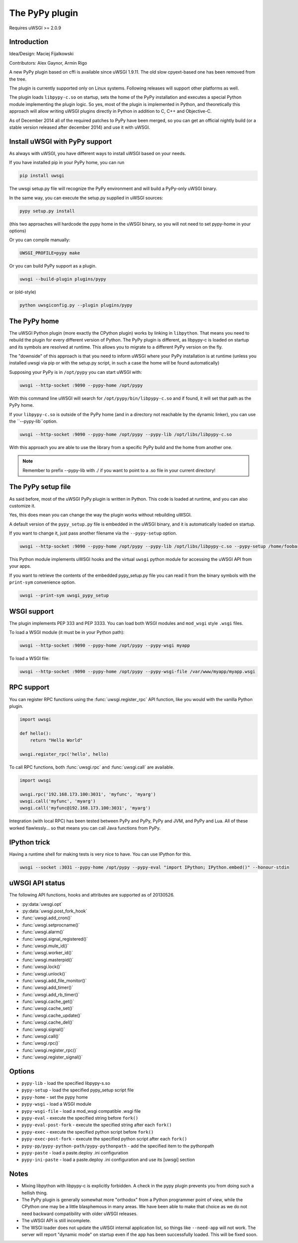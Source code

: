 The PyPy plugin
===============

Requires uWSGI >= 2.0.9

Introduction
^^^^^^^^^^^^

Idea/Design: Maciej Fijalkowski

Contributors: Alex Gaynor, Armin Rigo

A new PyPy plugin based on cffi is available since uWSGI 1.9.11. The old slow cpyext-based one has been removed from the tree.

The plugin is currently supported only on Linux systems. Following releases will support other platforms as well.

The plugin loads ``libpypy-c.so`` on startup, sets the home of the PyPy installation and executes a special Python module
implementing the plugin logic. So yes, most of the plugin is implemented in Python, and theoretically this approach will allow
writing uWSGI plugins directly in Python in addition to C, C++ and Objective-C.

As of December 2014 all of the required patches to PyPy have been merged, so you can get an official nightly build (or a stable version released after december 2014)
and use it with uWSGI.


Install uWSGI with PyPy support
^^^^^^^^^^^^^^^^^^^^^^^^^^^^^^^

As always with uWSGI, you have different ways to install uWSGI based on your needs.

If you have installed pip in your PyPy home, you can run

.. code-block:: sh

   pip install uwsgi
  
The uwsgi setup.py file will recognize the PyPy environment and will build a PyPy-only uWSGI binary.

In the same way, you can execute the setup.py supplied in uWSGI sources:

.. code-block:: sh

    pypy setup.py install
    

(this two approaches will hardcode the pypy home in the uWSGI binary, so you will not need to set pypy-home in your options)


Or you can compile manually:

.. code-block:: sh

   UWSGI_PROFILE=pypy make
   

Or you can build PyPy support as a plugin.

.. code-block:: sh

   uwsgi --build-plugin plugins/pypy

or (old-style)

.. code-block:: sh

   python uwsgiconfig.py --plugin plugins/pypy
   
The PyPy home
^^^^^^^^^^^^^

The uWSGI Python plugin (more exactly the CPython plugin) works by linking in ``libpython``. That means you need to rebuild the plugin for every different version of Python. The PyPy plugin is different, as libpypy-c is loaded on startup and its symbols are resolved at runtime. This allows you to migrate to a different PyPy version on the fly.

The "downside" of this approach is that you need to inform uWSGI where your PyPy installation is at runtime (unless you installed uwsgi via pip or with the setup.py script, in such a case the home will be found automatically)

Supposing your PyPy is in ``/opt/pypy`` you can start uWSGI with:

.. code-block:: sh

   uwsgi --http-socket :9090 --pypy-home /opt/pypy
  
With this command line uWSGI will search for ``/opt/pypy/bin/libpypy-c.so`` and if found, it will set that path as the PyPy home.

If your ``libpypy-c.so`` is outside of the PyPy home (and in a directory not reachable by the dynamic linker), you can use the ``--pypy-lib``option.

.. code-block:: sh

   uwsgi --http-socket :9090 --pypy-home /opt/pypy --pypy-lib /opt/libs/libpypy-c.so
   
With this approach you are able to use the library from a specific PyPy build and the home from another one.

.. note:: Remember to prefix --pypy-lib with ./ if you want to point to a .so file in your current directory!

The PyPy setup file
^^^^^^^^^^^^^^^^^^^

As said before, most of the uWSGI PyPy plugin is written in Python. This code is loaded at runtime, and you can also customize it.

Yes, this does mean you can change the way the plugin works without rebuilding uWSGI.

A default version of the ``pypy_setup.py`` file is embedded in the uWSGI binary, and it is automatically loaded on startup.

If you want to change it, just pass another filename via the ``--pypy-setup`` option.

.. code-block:: sh

   uwsgi --http-socket :9090 --pypy-home /opt/pypy --pypy-lib /opt/libs/libpypy-c.so --pypy-setup /home/foobar/foo.py
   
This Python module implements uWSGI hooks and the virtual ``uwsgi`` python module for accessing the uWSGI API from your apps.

If you want to retrieve the contents of the embedded pypy_setup.py file you can read it from the binary symbols with the ``print-sym`` convenience option.

.. code-block:: sh

   uwsgi --print-sym uwsgi_pypy_setup

WSGI support
^^^^^^^^^^^^

The plugin implements PEP 333 and PEP 3333. You can load both WSGI modules and ``mod_wsgi`` style ``.wsgi`` files.

To load a WSGI module (it must be in your Python path):

.. code-block:: sh

   uwsgi --http-socket :9090 --pypy-home /opt/pypy --pypy-wsgi myapp
   
To load a WSGI file:

.. code-block:: sh

   uwsgi --http-socket :9090 --pypy-home /opt/pypy --pypy-wsgi-file /var/www/myapp/myapp.wsgi
   
RPC support
^^^^^^^^^^^

You can register RPC functions using the :func:`uwsgi.register_rpc` API function, like you would with the vanilla Python plugin.

.. code-block:: py

   import uwsgi
   
   def hello():
       return "Hello World"
       
   uwsgi.register_rpc('hello', hello)
   
To call RPC functions, both :func:`uwsgi.rpc` and :func:`uwsgi.call` are available.

.. code-block:: py

   import uwsgi
   
   uwsgi.rpc('192.168.173.100:3031', 'myfunc', 'myarg')
   uwsgi.call('myfunc', 'myarg')
   uwsgi.call('myfunc@192.168.173.100:3031', 'myarg')
   
   
Integration (with local RPC) has been tested between PyPy and PyPy, PyPy and JVM, and PyPy and Lua. All of these worked flawlessly... so that means you can call Java functions from PyPy.

IPython trick
^^^^^^^^^^^^^

Having a runtime shell for making tests is very nice to have. You can use IPython for this.

.. code-block:: sh

   uwsgi --socket :3031 --pypy-home /opt/pypy --pypy-eval "import IPython; IPython.embed()" --honour-stdin
   
   
uWSGI API status
^^^^^^^^^^^^^^^^

The following API functions, hooks and attributes are supported as of 20130526.

* :py:data:`uwsgi.opt`
* :py:data:`uwsgi.post_fork_hook`
* :func:`uwsgi.add_cron()`
* :func:`uwsgi.setprocname()`
* :func:`uwsgi.alarm()`
* :func:`uwsgi.signal_registered()`
* :func:`uwsgi.mule_id()`
* :func:`uwsgi.worker_id()`
* :func:`uwsgi.masterpid()`
* :func:`uwsgi.lock()`
* :func:`uwsgi.unlock()`
* :func:`uwsgi.add_file_monitor()`
* :func:`uwsgi.add_timer()`
* :func:`uwsgi.add_rb_timer()`
* :func:`uwsgi.cache_get()`
* :func:`uwsgi.cache_set()`
* :func:`uwsgi.cache_update()`
* :func:`uwsgi.cache_del()`
* :func:`uwsgi.signal()`
* :func:`uwsgi.call()`
* :func:`uwsgi.rpc()`
* :func:`uwsgi.register_rpc()`
* :func:`uwsgi.register_signal()`
  
Options
^^^^^^^


* ``pypy-lib`` - load the specified libpypy-s.so
* ``pypy-setup`` - load the specified pypy_setup script file
* ``pypy-home`` - set the pypy home
* ``pypy-wsgi`` - load a WSGI module
* ``pypy-wsgi-file`` - load a mod_wsgi compatible .wsgi file
* ``pypy-eval`` - execute the specified string before ``fork()``
* ``pypy-eval-post-fork`` - execute the specified string after each ``fork()``
* ``pypy-exec`` - execute the specified python script before ``fork()``
* ``pypy-exec-post-fork`` - execute the specified python script after each ``fork()``
* ``pypy-pp/pypy-python-path/pypy-pythonpath`` - add the specified item to the pythonpath
* ``pypy-paste`` - load a paste.deploy .ini configuration
* ``pypy-ini-paste`` - load a paste.deploy .ini configuration and use its [uwsgi] section


Notes
^^^^^

* Mixing libpython with libpypy-c is explicitly forbidden. A check in the pypy plugin prevents you from doing such a hellish thing.
* The PyPy plugin is generally somewhat more "orthodox" from a Python programmer point of view, while the CPython one may be a little blasphemous in many areas. We have been able to make that choice as we do not need backward compatibility with older uWSGI releases.
* The uWSGI API is still incomplete.
* The WSGI loader does not update the uWSGI internal application list, so things like ``--need-app`` will not work. The server will report "dynamic mode" on startup even if the app has been successfully loaded. This will be fixed soon.
